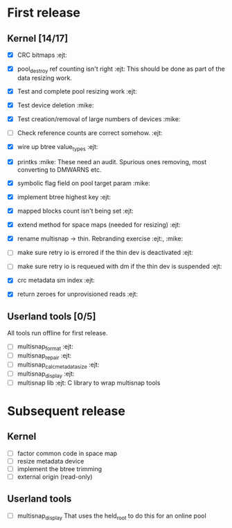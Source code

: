 * First release

** Kernel [14/17]

  - [X] CRC bitmaps 						        :ejt:
  - [X] pool_destroy ref counting isn't right 				:ejt:
        This should be done as part of the data resizing work.
  - [X] Test and complete pool resizing work 				:ejt:
  - [X] Test device deletion					       :mike:
  - [X] Test creation/removal of large numbers of devices	       :mike:
  - [ ] Check reference counts are correct somehow.			:ejt:
  - [X] wire up btree value_types					:ejt:
  - [X] printks						       :mike:
        These need an audit.  Spurious ones removing, most converting to
        DMWARNS etc.

  - [X] symbolic flag field on pool target param		       :mike:
  - [X] implement btree highest key 					:ejt:
  - [X] mapped blocks count isn't being set				:ejt:
  - [X] extend method for space maps (needed for resizing)              :ejt:
  - [X] rename multisnap -> thin. Rebranding exercise           :ejt:, :mike:
  - [ ] make sure retry io is errored if the thin dev is deactivated    :ejt:
  - [ ] make sure retry io is requeued with dm if the thin dev is suspended  :ejt:
  - [X] crc metadata sm index                                           :ejt:
  - [X] return zeroes for unprovisioned reads                           :ejt:

** Userland tools [0/5]

All tools run offline for first release.

  - [ ] multisnap_format						:ejt:
  - [ ] multisnap_repair						:ejt:
  - [ ] multisnap_calc_metadata_size					:ejt:
  - [ ] multisnap_display						:ejt:
  - [ ] multisnap lib							:ejt:
        C library to wrap multisnap tools

* Subsequent release

** Kernel

  - [ ] factor common code in space map
  - [ ] resize metadata device
  - [ ] implement the btree trimming
  - [ ] external origin (read-only)

** Userland tools

  - [ ] multisnap_display
        That uses the held_root to do this for an online pool
